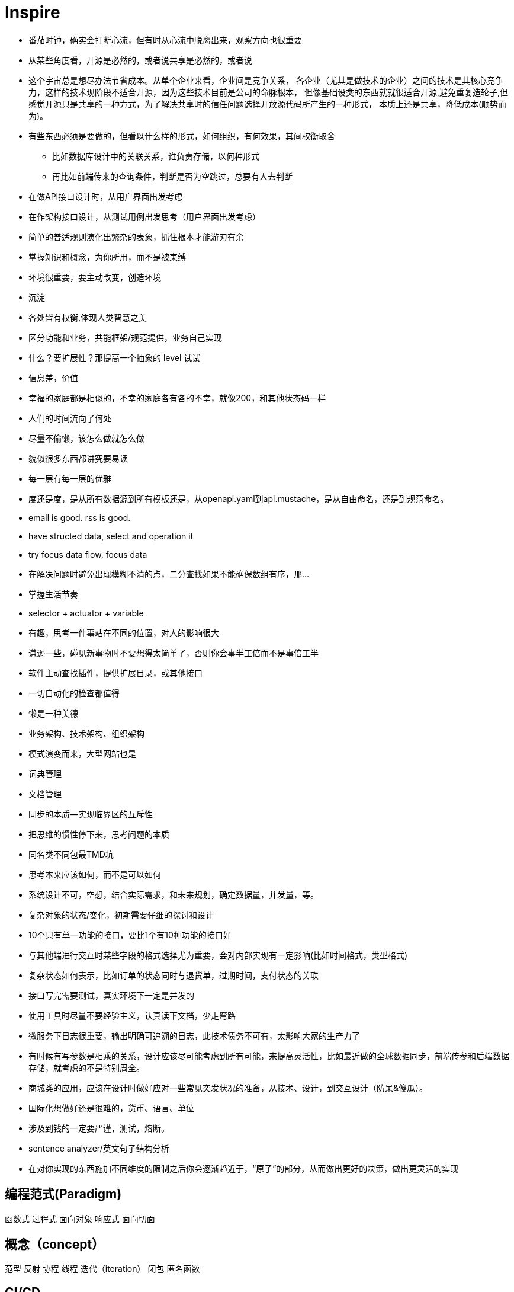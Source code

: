 = Inspire

* 番茄时钟，确实会打断心流，但有时从心流中脱离出来，观察方向也很重要
* 从某些角度看，开源是必然的，或者说共享是必然的，或者说
* 这个宇宙总是想尽办法节省成本。从单个企业来看，企业间是竞争关系，
各企业（尤其是做技术的企业）之间的技术是其核心竞争力，这样的技术现阶段不适合开源，因为这些技术目前是公司的命脉根本，
但像基础设类的东西就就很适合开源,避免重复造轮子,但感觉开源只是共享的一种方式，为了解决共享时的信任问题选择开放源代码所产生的一种形式，
本质上还是共享，降低成本(顺势而为)。
* 有些东西必须是要做的，但看以什么样的形式，如何组织，有何效果，其间权衡取舍
** 比如数据库设计中的关联关系，谁负责存储，以何种形式
** 再比如前端传来的查询条件，判断是否为空跳过，总要有人去判断
* 在做API接口设计时，从用户界面出发考虑
* 在作架构接口设计，从测试用例出发思考（用户界面出发考虑）
* 简单的普适规则演化出繁杂的表象，抓住根本才能游刃有余
* 掌握知识和概念，为你所用，而不是被束缚
* 环境很重要，要主动改变，创造环境
* 沉淀
* 各处皆有权衡,体现人类智慧之美
* 区分功能和业务，共能框架/规范提供，业务自己实现
* 什么？要扩展性？那提高一个抽象的 level 试试
* 信息差，价值
* 幸福的家庭都是相似的，不幸的家庭各有各的不幸，就像200，和其他状态码一样
* 人们的时间流向了何处
* 尽量不偷懒，该怎么做就怎么做
* 貌似很多东西都讲究要易读
* 每一层有每一层的优雅
* 度还是度，是从所有数据源到所有模板还是，从openapi.yaml到api.mustache，是从自由命名，还是到规范命名。
* email is good. rss is good.
* have structed data, select and operation it
* try focus data flow, focus data
* 在解决问题时避免出现模糊不清的点，二分查找如果不能确保数组有序，那...
* 掌握生活节奏
* selector + actuator + variable
* 有趣，思考一件事站在不同的位置，对人的影响很大
* 谦逊一些，碰见新事物时不要想得太简单了，否则你会事半工倍而不是事倍工半
* 软件主动查找插件，提供扩展目录，或其他接口
* 一切自动化的检查都值得
* 懒是一种美德
* 业务架构、技术架构、组织架构
* 模式演变而来，大型网站也是
* 词典管理
* 文档管理
* 同步的本质--实现临界区的互斥性
* 把思维的惯性停下来，思考问题的本质
* 同名类不同包最TMD坑
* 思考本来应该如何，而不是可以如何
* 系统设计不可，空想，结合实际需求，和未来规划，确定数据量，并发量，等。
* 复杂对象的状态/变化，初期需要仔细的探讨和设计
* 10个只有单一功能的接口，要比1个有10种功能的接口好
* 与其他端进行交互时某些字段的格式选择尤为重要，会对内部实现有一定影响(比如时间格式，类型格式)
* 复杂状态如何表示，比如订单的状态同时与退货单，过期时间，支付状态的关联 
* 接口写完需要测试，真实环境下一定是并发的
* 使用工具时尽量不要经验主义，认真读下文档，少走弯路
* 微服务下日志很重要，输出明确可追溯的日志，此技术债务不可有，太影响大家的生产力了
* 有时候有写参数是相乘的关系，设计应该尽可能考虑到所有可能，来提高灵活性，比如最近做的全球数据同步，前端传参和后端数据存储，就考虑的不是特别周全。
* 商城类的应用，应该在设计时做好应对一些常见突发状况的准备，从技术、设计，到交互设计（防呆&傻瓜）。
* 国际化想做好还是很难的，货币、语言、单位
* 涉及到钱的一定要严谨，测试，熔断。
* sentence analyzer/英文句子结构分析
* 在对你实现的东西施加不同维度的限制之后你会逐渐趋近于，“原子”的部分，从而做出更好的决策，做出更灵活的实现

== 编程范式(Paradigm)

函数式
过程式
面向对象
响应式
面向切面

== 概念（concept）

范型
反射
协程
线程
迭代（iteration）
闭包
匿名函数

== CI/CD

做了什么？

Operation repeatable ?

一个事件->触发随后的一系列操作

== 常见思路

池化 -> 复用
分片

== 同步/异步和阻塞与非阻塞

.同步阻塞
API: read, write
在调用后当前进程等待(同步)，当内核准备好数据后将数据复制到进程中时，进程阻塞


.同步非阻塞
API: write, read + poll / select
在调用后直接返回
// todo

== Company

https://www.typefox.io/[TypeFox]
